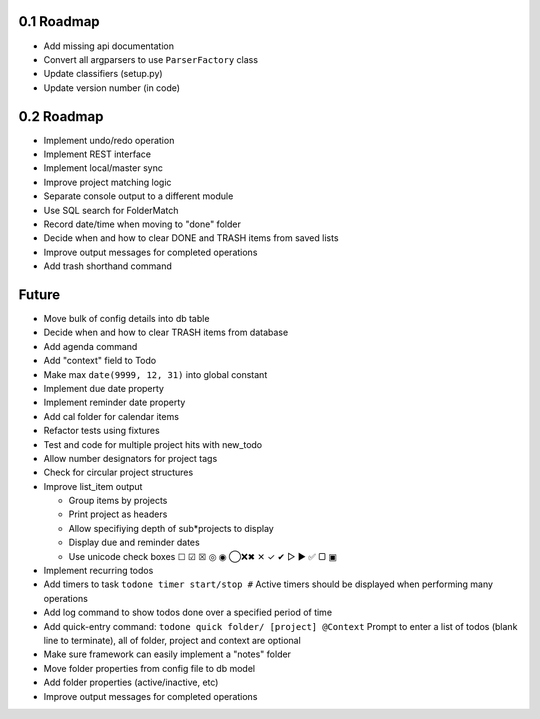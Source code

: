 0.1 Roadmap
-----------

* Add missing api documentation
* Convert all argparsers to use ``ParserFactory`` class
* Update classifiers (setup.py)
* Update version number (in code)

0.2 Roadmap
-----------

* Implement undo/redo operation
* Implement REST interface
* Implement local/master sync
* Improve project matching logic
* Separate console output to a different module
* Use SQL search for FolderMatch
* Record date/time when moving to "done" folder
* Decide when and how to clear DONE and TRASH items from saved lists
* Improve output messages for completed operations
* Add trash shorthand command

Future
------

* Move bulk of config details into db table
* Decide when and how to clear TRASH items from database
* Add agenda command
* Add "context" field to Todo
* Make max ``date(9999, 12, 31)`` into global constant
* Implement due date property
* Implement reminder date property
* Add cal folder for calendar items
* Refactor tests using fixtures
* Test and code for multiple project hits with new_todo
* Allow number designators for project tags
* Check for circular project structures
* Improve list_item output

  * Group items by projects
  * Print project as headers
  * Allow specifiying depth of sub*projects to display
  * Display due and reminder dates
  * Use unicode check boxes ☐ ☑ ☒ ◎ ◉ ◯❌✖ ✕ ✓ ✔  ▷ ► ✅ ▢ ▣

* Implement recurring todos
* Add timers to task ``todone timer start/stop #``
  Active timers should be displayed when performing many operations
* Add log command to show todos done over a specified period of time
* Add quick-entry command: ``todone quick folder/ [project] @Context``
  Prompt to enter a list of todos (blank line to terminate),
  all of folder, project and context are optional
* Make sure framework can easily implement a "notes" folder
* Move folder properties from config file to db model
* Add folder properties (active/inactive, etc)
* Improve output messages for completed operations
